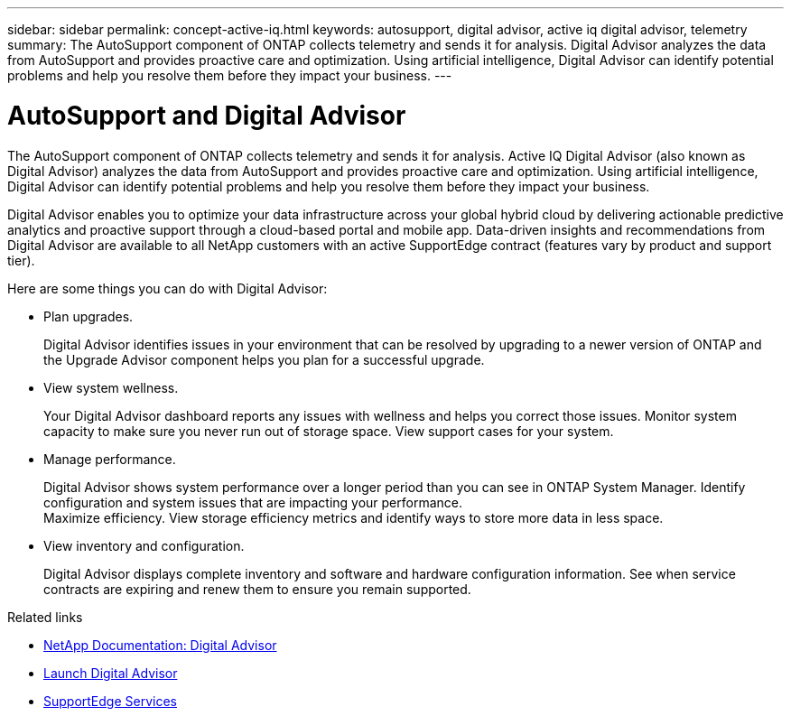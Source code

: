 ---
sidebar: sidebar
permalink: concept-active-iq.html
keywords: autosupport, digital advisor, active iq digital advisor, telemetry
summary: The AutoSupport component of ONTAP collects telemetry and sends it for analysis. Digital Advisor analyzes the data from AutoSupport and provides proactive care and optimization. Using artificial intelligence, Digital Advisor can identify potential problems and help you resolve them before they impact your business.
---

= AutoSupport and Digital Advisor
:hardbreaks:
:nofooter:
:icons: font
:linkattrs:
:imagesdir: ./media/

[.lead]
The AutoSupport component of ONTAP collects telemetry and sends it for analysis. Active IQ Digital Advisor (also known as Digital Advisor) analyzes the data from AutoSupport and provides proactive care and optimization. Using artificial intelligence, Digital Advisor can identify potential problems and help you resolve them before they impact your business.

Digital Advisor enables you to optimize your data infrastructure across your global hybrid cloud by delivering actionable predictive analytics and proactive support through a cloud-based portal and mobile app. Data-driven insights and recommendations from Digital Advisor are available to all NetApp customers with an active SupportEdge contract (features vary by product and support tier).

Here are some things you can do with Digital Advisor:

* Plan upgrades.
+
Digital Advisor identifies issues in your environment that can be resolved by upgrading to a newer version of ONTAP and the Upgrade Advisor component helps you plan for a successful upgrade.

* View system wellness.
+
Your Digital Advisor dashboard reports any issues with wellness and helps you correct those issues. Monitor system capacity to make sure you never run out of storage space. View support cases for your system.

* Manage performance.
+
Digital Advisor shows system performance over a longer period than you can see in ONTAP System Manager. Identify configuration and system issues that are impacting your performance.
Maximize efficiency. View storage efficiency metrics and identify ways to store more data in less space.

* View inventory and configuration.
+
Digital Advisor displays complete inventory and software and hardware configuration information. See when service contracts are expiring and renew them to ensure you remain supported.

.Related links

* https://docs.netapp.com/us-en/active-iq/[NetApp Documentation: Digital Advisor^]
* https://aiq.netapp.com/custom-dashboard/search[Launch Digital Advisor^]
* https://www.netapp.com/us/services/support-edge.aspx[SupportEdge Services^]
